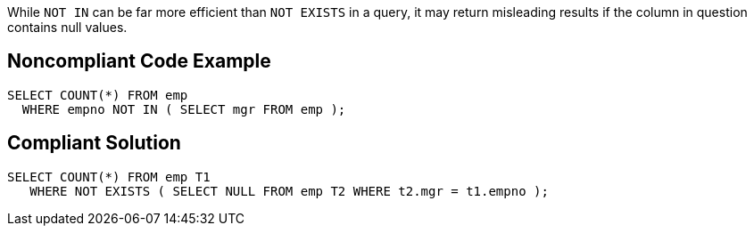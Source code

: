 While ``++NOT IN++`` can be far more efficient than ``++NOT EXISTS++`` in a query, it may return misleading results if the column in question contains null values.


== Noncompliant Code Example

----
SELECT COUNT(*) FROM emp 
  WHERE empno NOT IN ( SELECT mgr FROM emp );
----


== Compliant Solution

----
SELECT COUNT(*) FROM emp T1
   WHERE NOT EXISTS ( SELECT NULL FROM emp T2 WHERE t2.mgr = t1.empno );
----

